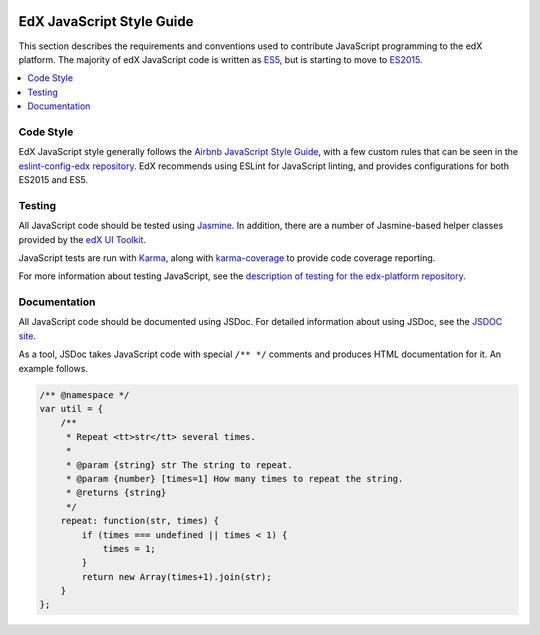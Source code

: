     ..  _edx_javascript_guidelines:

##########################
EdX JavaScript Style Guide
##########################

This section describes the requirements and conventions used to contribute
JavaScript programming to the edX platform. The majority of edX JavaScript code
is written as `ES5`_, but is starting to move to `ES2015`_.

.. contents::
 :local:
 :depth: 2

**********
Code Style
**********

EdX JavaScript style generally follows the `Airbnb JavaScript Style Guide`_,
with a few custom rules that can be seen in the `eslint-config-edx repository`_.
EdX recommends using ESLint for JavaScript linting, and provides configurations
for both ES2015 and ES5.

*******
Testing
*******

All JavaScript code should be tested using `Jasmine`_. In addition, there are a
number of Jasmine-based helper classes provided by the `edX UI Toolkit`_.

JavaScript tests are run with `Karma`_, along with `karma-coverage`_ to
provide code coverage reporting.

For more information about testing JavaScript, see the `description of
testing for the edx-platform repository`_.

*************
Documentation
*************

All JavaScript code should be documented using JSDoc. For detailed information
about using JSDoc, see the `JSDOC site`_.

As a tool, JSDoc takes JavaScript code with special ``/** */`` comments and
produces HTML documentation for it. An example follows.

.. code-block:: javascript

    /** @namespace */
    var util = {
        /**
         * Repeat <tt>str</tt> several times.
         *
         * @param {string} str The string to repeat.
         * @param {number} [times=1] How many times to repeat the string.
         * @returns {string}
         */
        repeat: function(str, times) {
            if (times === undefined || times < 1) {
                times = 1;
            }
            return new Array(times+1).join(str);
        }
    };

.. Link targets

.. _Airbnb JavaScript Style Guide: https://github.com/airbnb/javascript
.. _description of testing for the edx-platform repository: https://github.com/edx/edx-platform/blob/master/docs/en_us/internal/testing.rst
.. _edX UI Toolkit: http://ui-toolkit.edx.org/
.. _ES5: https://www.ecma-international.org/ecma-262/5.1/
.. _ES2015: http://www.ecma-international.org/ecma-262/6.0/
.. _eslint-config-edx repository: https://github.com/edx/eslint-config-edx
.. _Jasmine: http://jasmine.github.io/
.. _jasmine-jquery: https://github.com/velesin/jasmine-jquery
.. _JSDOC site: http://usejsdoc.org/
.. _Karma: https://karma-runner.github.io/
.. _karma-coverage: https://www.npmjs.com/package/karma-coverage
